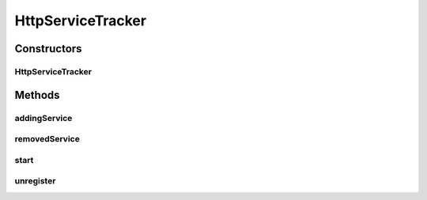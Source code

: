 .. java:import:: org.eclipse.gemini.blueprint.util OsgiStringUtils

.. java:import:: org.motechproject.osgi.web.exception ServletRegistrationException

.. java:import:: org.motechproject.osgi.web.ext HttpContextFactory

.. java:import:: org.motechproject.osgi.web.util WebBundleUtil

.. java:import:: org.osgi.framework BundleContext

.. java:import:: org.osgi.framework ServiceReference

.. java:import:: org.osgi.service.http HttpContext

.. java:import:: org.osgi.service.http HttpService

.. java:import:: org.osgi.util.tracker ServiceTracker

.. java:import:: org.slf4j Logger

.. java:import:: org.slf4j LoggerFactory

.. java:import:: org.springframework.web.context ConfigurableWebApplicationContext

.. java:import:: org.springframework.web.servlet DispatcherServlet

.. java:import:: java.util Map

HttpServiceTracker
==================

.. java:package:: org.motechproject.osgi.web
   :noindex:

.. java:type:: public class HttpServiceTracker extends ServiceTracker

Constructors
------------
HttpServiceTracker
^^^^^^^^^^^^^^^^^^

.. java:constructor:: public HttpServiceTracker(BundleContext context, Map<String, String> resourceMapping)
   :outertype: HttpServiceTracker

Methods
-------
addingService
^^^^^^^^^^^^^

.. java:method:: @Override public Object addingService(ServiceReference serviceReference)
   :outertype: HttpServiceTracker

removedService
^^^^^^^^^^^^^^

.. java:method:: @Override public void removedService(ServiceReference ref, Object service)
   :outertype: HttpServiceTracker

start
^^^^^

.. java:method:: public void start()
   :outertype: HttpServiceTracker

unregister
^^^^^^^^^^

.. java:method:: public void unregister()
   :outertype: HttpServiceTracker

